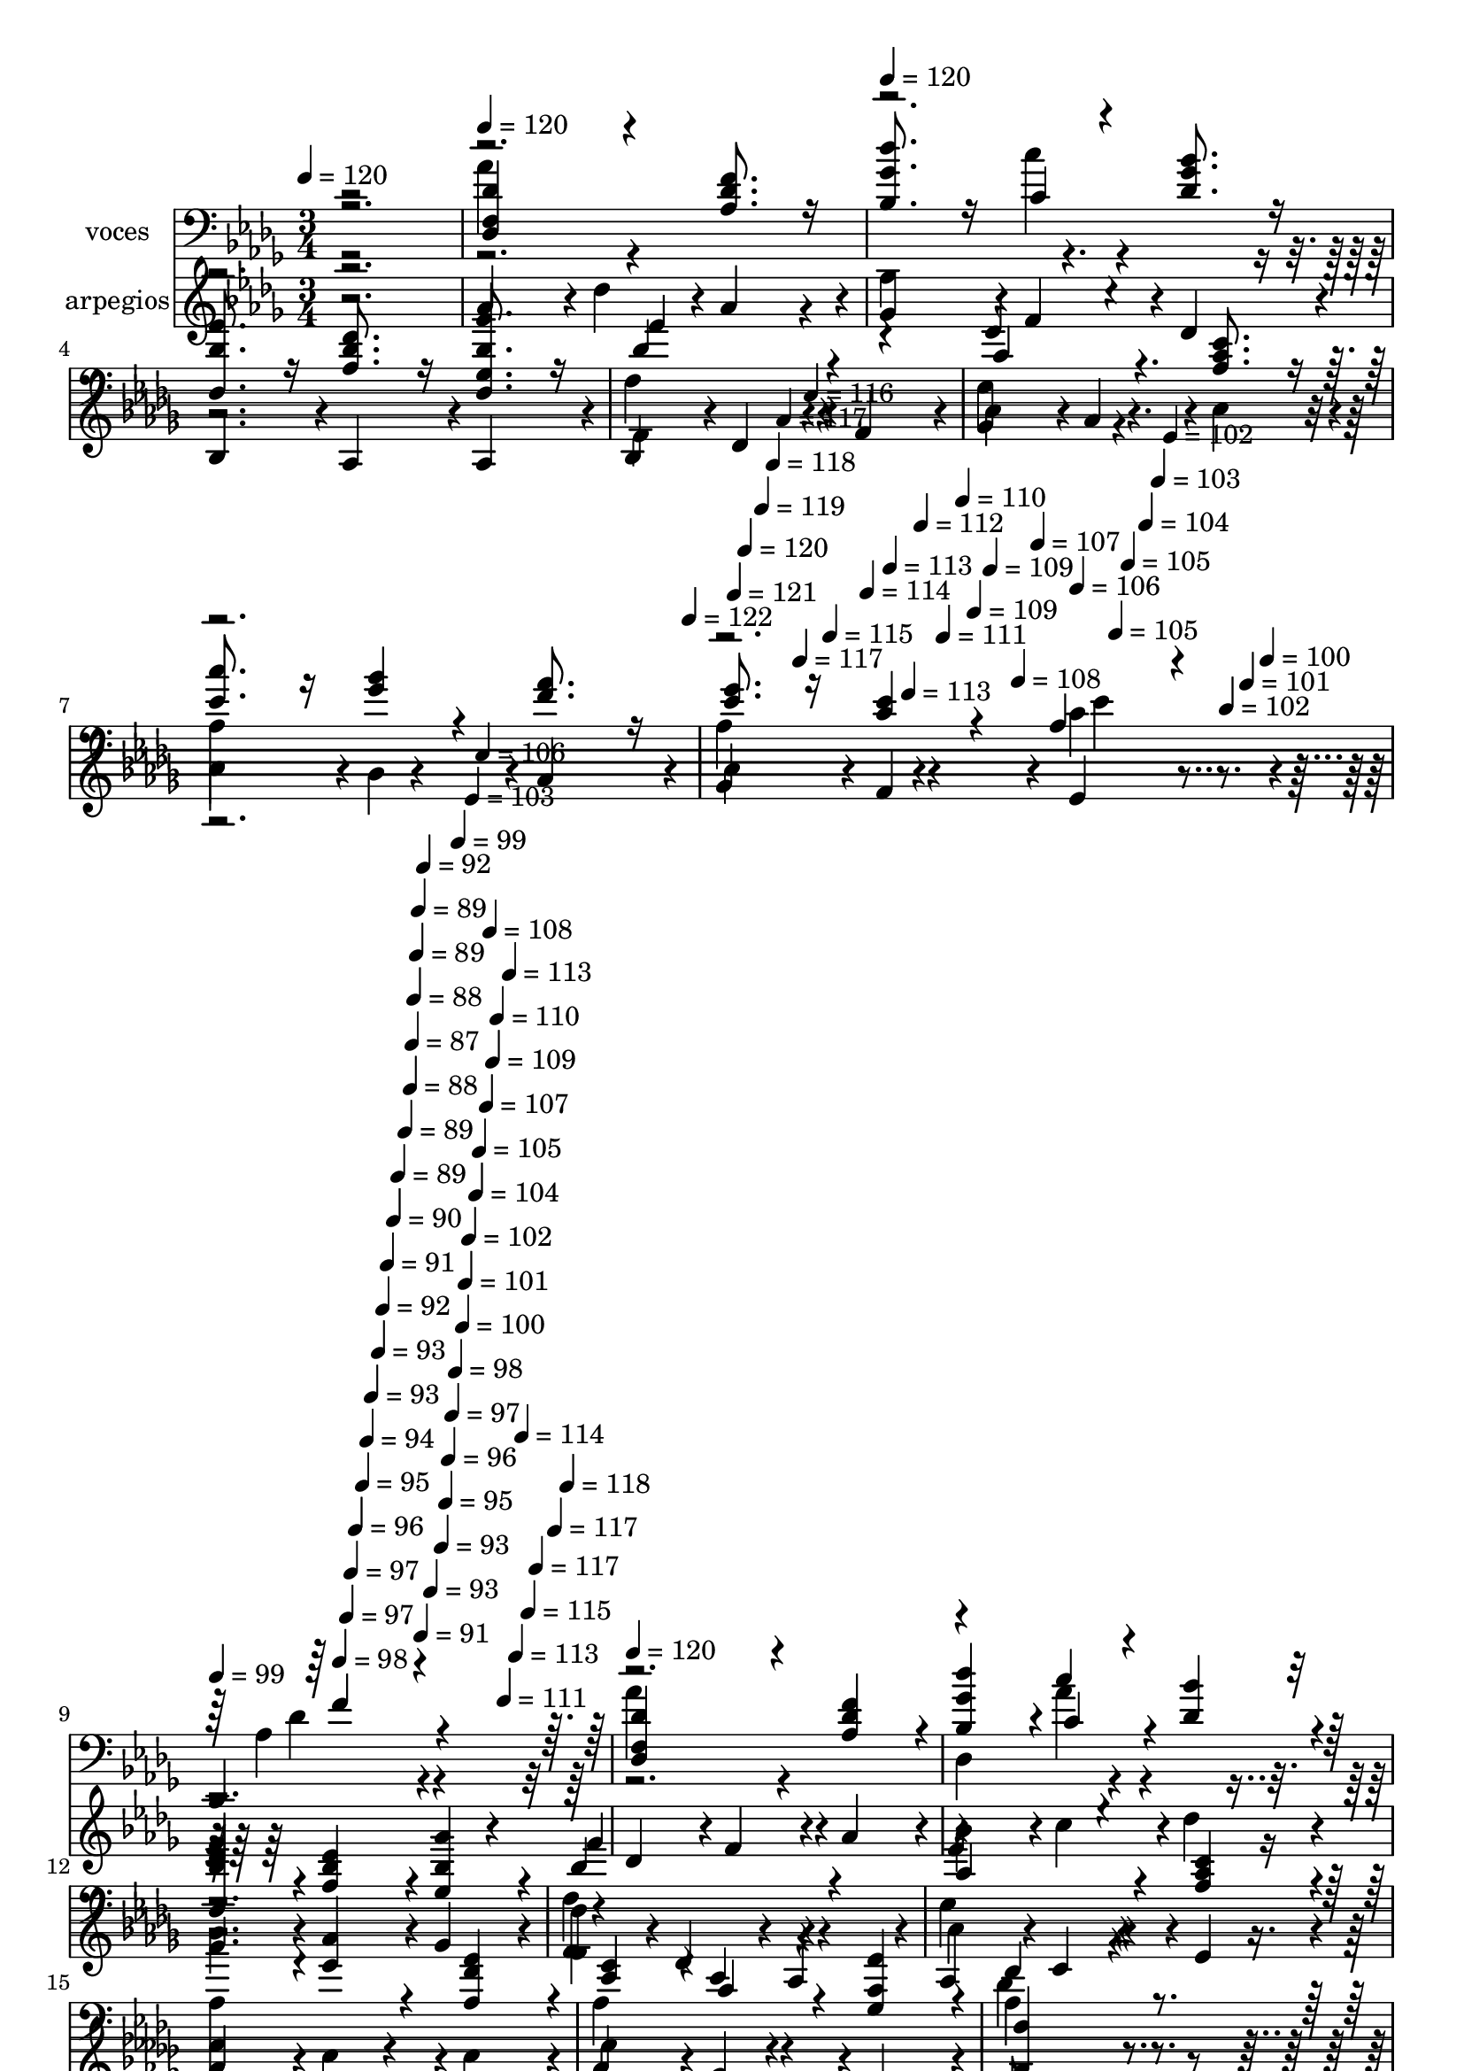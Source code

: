% Lily was here -- automatically converted by c:/Program Files (x86)/LilyPond/usr/bin/midi2ly.py from mid/527.mid
\version "2.14.0"

\layout {
  \context {
    \Voice
    \remove "Note_heads_engraver"
    \consists "Completion_heads_engraver"
    \remove "Rest_engraver"
    \consists "Completion_rest_engraver"
  }
}

trackAchannelA = {


  \key des \major
    
  \set Staff.instrumentName = "untitled"
  
  \time 3/4 
  

  \key des \major
  
  \tempo 4 = 120 
  \skip 2. 
  | % 2
  
  \tempo 4 = 120 
  \skip 2. 
  | % 3
  
  \tempo 4 = 120 
  \skip 4*1794/120 
  \tempo 4 = 122 
  \skip 4*16/120 
  \tempo 4 = 121 
  \skip 4*11/120 
  \tempo 4 = 120 
  \skip 4*17/120 
  \tempo 4 = 119 
  \skip 4*11/120 
  \tempo 4 = 118 
  \skip 4*11/120 
  \tempo 4 = 117 
  \skip 4*16/120 
  \tempo 4 = 117 
  \skip 4*11/120 
  \tempo 4 = 116 
  \skip 4*11/120 
  \tempo 4 = 115 
  \skip 4*16/120 
  \tempo 4 = 114 
  \skip 4*11/120 
  \tempo 4 = 113 
  \skip 4*16/120 
  \tempo 4 = 113 
  \skip 4*11/120 
  \tempo 4 = 112 
  \skip 4*11/120 
  \tempo 4 = 111 
  \skip 4*17/120 
  \tempo 4 = 110 
  \skip 4*10/120 
  \tempo 4 = 109 
  \skip 4*11/120 
  \tempo 4 = 109 
  \skip 4*17/120 
  \tempo 4 = 108 
  \skip 4*11/120 
  \tempo 4 = 107 
  \skip 4*11/120 
  \tempo 4 = 106 
  \skip 4*16/120 
  \tempo 4 = 105 
  \skip 4*11/120 
  \tempo 4 = 105 
  \skip 4*16/120 
  \tempo 4 = 104 
  \skip 4*11/120 
  \tempo 4 = 103 
  \skip 4*11/120 
  \tempo 4 = 102 
  \skip 4*16/120 
  \tempo 4 = 102 
  \skip 4*11/120 
  \tempo 4 = 101 
  \skip 4*11/120 
  \tempo 4 = 100 
  \skip 4*17/120 
  | % 9
  
  \tempo 4 = 99 
  \skip 4*10/120 
  \tempo 4 = 98 
  \skip 4*17/120 
  \tempo 4 = 97 
  \skip 4*11/120 
  \tempo 4 = 97 
  \skip 4*11/120 
  \tempo 4 = 96 
  \skip 4*16/120 
  \tempo 4 = 95 
  \skip 4*11/120 
  \tempo 4 = 94 
  \skip 4*11/120 
  \tempo 4 = 93 
  \skip 4*16/120 
  \tempo 4 = 93 
  \skip 4*11/120 
  \tempo 4 = 92 
  \skip 4*11/120 
  \tempo 4 = 91 
  \skip 4*16/120 
  \tempo 4 = 90 
  \skip 4*11/120 
  \tempo 4 = 89 
  \skip 4*17/120 
  \tempo 4 = 89 
  \skip 4*11/120 
  \tempo 4 = 88 
  \skip 4*5/120 
  \tempo 4 = 87 
  \skip 4*5/120 
  \tempo 4 = 88 
  \skip 4*6/120 
  \tempo 4 = 89 
  \skip 4*5/120 
  \tempo 4 = 89 
  \skip 4*6/120 
  \tempo 4 = 91 
  \skip 4*5/120 
  \tempo 4 = 92 
  \skip 4*6/120 
  \tempo 4 = 93 
  \skip 4*5/120 
  \tempo 4 = 93 
  \skip 4*6/120 
  \tempo 4 = 95 
  \skip 4*5/120 
  \tempo 4 = 96 
  \skip 4*6/120 
  \tempo 4 = 97 
  \skip 4*5/120 
  \tempo 4 = 98 
  \skip 4*5/120 
  \tempo 4 = 99 
  \skip 4*6/120 
  \tempo 4 = 100 
  \skip 4*5/120 
  \tempo 4 = 101 
  \skip 4*6/120 
  \tempo 4 = 102 
  \skip 4*5/120 
  \tempo 4 = 103 
  \skip 4*6/120 
  \tempo 4 = 104 
  \skip 4*5/120 
  \tempo 4 = 105 
  \skip 4*6/120 
  \tempo 4 = 106 
  \skip 4*5/120 
  \tempo 4 = 107 
  \skip 4*6/120 
  \tempo 4 = 108 
  \skip 4*5/120 
  \tempo 4 = 109 
  \skip 4*5/120 
  \tempo 4 = 110 
  \skip 4*6/120 
  \tempo 4 = 111 
  \skip 4*5/120 
  \tempo 4 = 113 
  \skip 4*6/120 
  \tempo 4 = 113 
  \skip 4*5/120 
  \tempo 4 = 114 
  \skip 4*6/120 
  \tempo 4 = 115 
  \skip 4*5/120 
  \tempo 4 = 117 
  \skip 4*6/120 
  \tempo 4 = 117 
  \skip 4*5/120 
  \tempo 4 = 118 
  \skip 4*6/120 
  | % 10
  
  \tempo 4 = 120 
  
  % [MARKER] estrofa
  \skip 4*27 
  \tempo 4 = 120 
  \skip 4*17/120 
  \tempo 4 = 120 
  \skip 4*1772/120 
  \tempo 4 = 119 
  \skip 4*21/120 
  \tempo 4 = 118 
  \skip 4*22/120 
  \tempo 4 = 117 
  \skip 4*17/120 
  \tempo 4 = 117 
  \skip 4*21/120 
  \tempo 4 = 116 
  \skip 4*17/120 
  \tempo 4 = 115 
  \skip 4*22/120 
  \tempo 4 = 114 
  \skip 4*21/120 
  \tempo 4 = 113 
  \skip 4*17/120 
  \tempo 4 = 113 
  \skip 4*22/120 
  \tempo 4 = 112 
  \skip 4*16/120 
  \tempo 4 = 111 
  \skip 4*22/120 
  \tempo 4 = 110 
  \skip 4*16/120 
  \tempo 4 = 109 
  \skip 4*22/120 
  \tempo 4 = 109 
  \skip 4*22/120 
  \tempo 4 = 108 
  \skip 4*16/120 
  \tempo 4 = 107 
  \skip 4*22/120 
  \tempo 4 = 106 
  \skip 4*16/120 
  \tempo 4 = 105 
  \skip 4*22/120 
  \tempo 4 = 105 
  \skip 4*22/120 
  \tempo 4 = 104 
  \skip 4*16/120 
  \tempo 4 = 103 
  \skip 4*22/120 
  \tempo 4 = 102 
  \skip 4*17/120 
  \tempo 4 = 102 
  \skip 4*21/120 
  \tempo 4 = 101 
  \skip 4*17/120 
  \tempo 4 = 100 
  \skip 4*22/120 
  \tempo 4 = 99 
  \skip 4*21/120 
  \tempo 4 = 98 
  \skip 4*17/120 
  \tempo 4 = 97 
  \skip 4*22/120 
  \tempo 4 = 97 
  \skip 4*16/120 
  \tempo 4 = 96 
  \skip 4*22/120 
  \tempo 4 = 95 
  \skip 4*11/120 
  \tempo 4 = 94 
  \skip 4*5/120 
  \tempo 4 = 95 
  \skip 4*6/120 
  \tempo 4 = 96 
  \skip 4*5/120 
  \tempo 4 = 97 
  \skip 4*5/120 
  \tempo 4 = 98 
  \skip 4*6/120 
  \tempo 4 = 99 
  \skip 4*5/120 
  \tempo 4 = 101 
  \skip 4*6/120 
  \tempo 4 = 102 
  \skip 4*5/120 
  \tempo 4 = 102 
  \skip 4*6/120 
  \tempo 4 = 104 
  \skip 4*5/120 
  \tempo 4 = 105 
  \skip 4*6/120 
  \tempo 4 = 105 
  \skip 4*5/120 
  \tempo 4 = 107 
  \skip 4*6/120 
  \tempo 4 = 108 
  \skip 4*5/120 
  \tempo 4 = 109 
  \skip 4*5/120 
  \tempo 4 = 110 
  \skip 4*6/120 
  \tempo 4 = 111 
  \skip 4*5/120 
  \tempo 4 = 112 
  \skip 4*6/120 
  \tempo 4 = 113 
  \skip 4*5/120 
  \tempo 4 = 114 
  \skip 4*6/120 
  \tempo 4 = 115 
  \skip 4*5/120 
  \tempo 4 = 117 
  \skip 4*6/120 
  \tempo 4 = 117 
  \skip 4*5/120 
  \tempo 4 = 118 
  \skip 4*6/120 
  | % 26
  
  \tempo 4 = 120 
  \skip 4*5034/120 
  \tempo 4 = 119 
  \skip 4*22/120 
  \tempo 4 = 118 
  \skip 4*22/120 
  \tempo 4 = 117 
  \skip 4*22/120 
  \tempo 4 = 117 
  \skip 4*16/120 
  \tempo 4 = 116 
  \skip 4*22/120 
  \tempo 4 = 115 
  \skip 4*22/120 
  \tempo 4 = 114 
  \skip 4*16/120 
  \tempo 4 = 113 
  \skip 4*22/120 
  \tempo 4 = 113 
  \skip 4*22/120 
  \tempo 4 = 112 
  \skip 4*16/120 
  \tempo 4 = 111 
  \skip 4*22/120 
  \tempo 4 = 110 
  \skip 4*22/120 
  \tempo 4 = 109 
  \skip 4*21/120 
  \tempo 4 = 109 
  \skip 4*17/120 
  \tempo 4 = 108 
  \skip 4*22/120 
  \tempo 4 = 107 
  \skip 4*21/120 
  \tempo 4 = 106 
  \skip 4*17/120 
  \tempo 4 = 105 
  \skip 4*22/120 
  | % 41
  
  \tempo 4 = 105 
  \skip 4*21/120 
  \tempo 4 = 104 
  \skip 4*17/120 
  \tempo 4 = 103 
  \skip 4*22/120 
  \tempo 4 = 102 
  \skip 4*21/120 
  \tempo 4 = 102 
  \skip 4*22/120 
  \tempo 4 = 101 
  \skip 4*17/120 
  \tempo 4 = 100 
  \skip 4*21/120 
  \tempo 4 = 99 
  \skip 4*22/120 
  \tempo 4 = 98 
  \skip 4*17/120 
  \tempo 4 = 97 
  \skip 4*21/120 
  \tempo 4 = 97 
  \skip 4*22/120 
  \tempo 4 = 96 
  \skip 4*17/120 
  \tempo 4 = 95 
  \skip 4*5/120 
  \tempo 4 = 96 
  \skip 4*5/120 
  \tempo 4 = 97 
  \skip 4*6/120 
  \tempo 4 = 97 
  \skip 4*5/120 
  \tempo 4 = 99 
  \skip 4*6/120 
  \tempo 4 = 100 
  \skip 4*5/120 
  \tempo 4 = 101 
  \skip 4*6/120 
  \tempo 4 = 102 
  \skip 4*5/120 
  \tempo 4 = 103 
  \skip 4*6/120 
  \tempo 4 = 104 
  \skip 4*5/120 
  \tempo 4 = 105 
  \skip 4*6/120 
  \tempo 4 = 106 
  \skip 4*5/120 
  \tempo 4 = 107 
  \skip 4*5/120 
  \tempo 4 = 108 
  \skip 4*6/120 
  \tempo 4 = 109 
  \skip 4*5/120 
  \tempo 4 = 110 
  \skip 4*6/120 
  \tempo 4 = 111 
  \skip 4*5/120 
  \tempo 4 = 112 
  \skip 4*6/120 
  \tempo 4 = 113 
  \skip 4*5/120 
  \tempo 4 = 114 
  \skip 4*6/120 
  \tempo 4 = 115 
  \skip 4*5/120 
  \tempo 4 = 117 
  \skip 4*6/120 
  | % 42
  
  \tempo 4 = 120 
  
  % [MARKER] estrofa
  
  % [MARKER] estrofa
  \skip 4*27 
  \tempo 4 = 120 
  \skip 4*17/120 
  \tempo 4 = 120 
  \skip 4*1772/120 
  \tempo 4 = 119 
  \skip 4*21/120 
  \tempo 4 = 118 
  \skip 4*22/120 
  \tempo 4 = 117 
  \skip 4*17/120 
  \tempo 4 = 117 
  \skip 4*21/120 
  \tempo 4 = 116 
  \skip 4*17/120 
  \tempo 4 = 115 
  \skip 4*22/120 
  \tempo 4 = 114 
  \skip 4*21/120 
  \tempo 4 = 113 
  \skip 4*17/120 
  \tempo 4 = 113 
  \skip 4*22/120 
  \tempo 4 = 112 
  \skip 4*16/120 
  \tempo 4 = 111 
  \skip 4*22/120 
  \tempo 4 = 110 
  \skip 4*16/120 
  \tempo 4 = 109 
  \skip 4*22/120 
  \tempo 4 = 109 
  \skip 4*22/120 
  \tempo 4 = 108 
  \skip 4*16/120 
  \tempo 4 = 107 
  \skip 4*22/120 
  \tempo 4 = 106 
  \skip 4*16/120 
  \tempo 4 = 105 
  \skip 4*22/120 
  \tempo 4 = 105 
  \skip 4*22/120 
  \tempo 4 = 104 
  \skip 4*16/120 
  \tempo 4 = 103 
  \skip 4*22/120 
  \tempo 4 = 102 
  \skip 4*17/120 
  \tempo 4 = 102 
  \skip 4*21/120 
  \tempo 4 = 101 
  \skip 4*17/120 
  \tempo 4 = 100 
  \skip 4*22/120 
  \tempo 4 = 99 
  \skip 4*21/120 
  \tempo 4 = 98 
  \skip 4*17/120 
  \tempo 4 = 97 
  \skip 4*22/120 
  \tempo 4 = 97 
  \skip 4*16/120 
  \tempo 4 = 96 
  \skip 4*22/120 
  \tempo 4 = 95 
  \skip 4*11/120 
  \tempo 4 = 94 
  \skip 4*5/120 
  \tempo 4 = 95 
  \skip 4*6/120 
  \tempo 4 = 96 
  \skip 4*5/120 
  \tempo 4 = 97 
  \skip 4*5/120 
  \tempo 4 = 98 
  \skip 4*6/120 
  \tempo 4 = 99 
  \skip 4*5/120 
  \tempo 4 = 101 
  \skip 4*6/120 
  \tempo 4 = 102 
  \skip 4*5/120 
  \tempo 4 = 102 
  \skip 4*6/120 
  \tempo 4 = 104 
  \skip 4*5/120 
  \tempo 4 = 105 
  \skip 4*6/120 
  \tempo 4 = 105 
  \skip 4*5/120 
  \tempo 4 = 107 
  \skip 4*6/120 
  \tempo 4 = 108 
  \skip 4*5/120 
  \tempo 4 = 109 
  \skip 4*5/120 
  \tempo 4 = 110 
  \skip 4*6/120 
  \tempo 4 = 111 
  \skip 4*5/120 
  \tempo 4 = 112 
  \skip 4*6/120 
  \tempo 4 = 113 
  \skip 4*5/120 
  \tempo 4 = 114 
  \skip 4*28/120 
  | % 58
  
  \tempo 4 = 121 
  \skip 4*5034/120 
  \tempo 4 = 119 
  \skip 4*22/120 
  \tempo 4 = 118 
  \skip 4*22/120 
  \tempo 4 = 117 
  \skip 4*22/120 
  \tempo 4 = 117 
  \skip 4*16/120 
  \tempo 4 = 116 
  \skip 4*22/120 
  \tempo 4 = 115 
  \skip 4*22/120 
  \tempo 4 = 114 
  \skip 4*16/120 
  \tempo 4 = 113 
  \skip 4*22/120 
  \tempo 4 = 113 
  \skip 4*22/120 
  \tempo 4 = 112 
  \skip 4*16/120 
  \tempo 4 = 111 
  \skip 4*22/120 
  \tempo 4 = 110 
  \skip 4*22/120 
  \tempo 4 = 109 
  \skip 4*21/120 
  \tempo 4 = 109 
  \skip 4*17/120 
  \tempo 4 = 108 
  \skip 4*22/120 
  \tempo 4 = 107 
  \skip 4*21/120 
  \tempo 4 = 106 
  \skip 4*17/120 
  \tempo 4 = 105 
  \skip 4*22/120 
  | % 73
  
  \tempo 4 = 105 
  \skip 4*21/120 
  \tempo 4 = 104 
  \skip 4*17/120 
  \tempo 4 = 103 
  \skip 4*22/120 
  \tempo 4 = 102 
  \skip 4*21/120 
  \tempo 4 = 102 
  \skip 4*22/120 
  \tempo 4 = 101 
  \skip 4*17/120 
  \tempo 4 = 100 
  \skip 4*21/120 
  \tempo 4 = 99 
  \skip 4*22/120 
  \tempo 4 = 98 
  \skip 4*17/120 
  \tempo 4 = 97 
  \skip 4*21/120 
  \tempo 4 = 97 
  \skip 4*22/120 
  \tempo 4 = 96 
  \skip 4*17/120 
  \tempo 4 = 95 
  \skip 4*5/120 
  \tempo 4 = 96 
  \skip 4*5/120 
  \tempo 4 = 97 
  \skip 4*6/120 
  \tempo 4 = 97 
  \skip 4*5/120 
  \tempo 4 = 99 
  \skip 4*6/120 
  \tempo 4 = 100 
  \skip 4*5/120 
  \tempo 4 = 101 
  \skip 4*6/120 
  \tempo 4 = 102 
  \skip 4*5/120 
  \tempo 4 = 103 
  \skip 4*6/120 
  \tempo 4 = 104 
  \skip 4*5/120 
  \tempo 4 = 105 
  \skip 4*6/120 
  \tempo 4 = 106 
  \skip 4*5/120 
  \tempo 4 = 107 
  \skip 4*5/120 
  \tempo 4 = 108 
  \skip 4*6/120 
  \tempo 4 = 109 
  \skip 4*5/120 
  \tempo 4 = 110 
  \skip 4*6/120 
  \tempo 4 = 111 
  \skip 4*5/120 
  \tempo 4 = 112 
  \skip 4*6/120 
  \tempo 4 = 113 
  \skip 4*5/120 
  \tempo 4 = 114 
  \skip 4*6/120 
  \tempo 4 = 115 
  \skip 4*5/120 
  \tempo 4 = 117 
  \skip 4*6/120 
  | % 74
  
  \tempo 4 = 120 
  
  % [MARKER] estrofa
  \skip 4*27 
  \tempo 4 = 120 
  \skip 4*17/120 
  \tempo 4 = 120 
  \skip 4*1772/120 
  \tempo 4 = 119 
  \skip 4*21/120 
  \tempo 4 = 118 
  \skip 4*22/120 
  \tempo 4 = 117 
  \skip 4*17/120 
  \tempo 4 = 117 
  \skip 4*21/120 
  \tempo 4 = 116 
  \skip 4*17/120 
  \tempo 4 = 115 
  \skip 4*22/120 
  \tempo 4 = 114 
  \skip 4*21/120 
  \tempo 4 = 113 
  \skip 4*17/120 
  \tempo 4 = 113 
  \skip 4*22/120 
  \tempo 4 = 112 
  \skip 4*16/120 
  \tempo 4 = 111 
  \skip 4*22/120 
  \tempo 4 = 110 
  \skip 4*16/120 
  \tempo 4 = 109 
  \skip 4*22/120 
  \tempo 4 = 109 
  \skip 4*22/120 
  \tempo 4 = 108 
  \skip 4*16/120 
  \tempo 4 = 107 
  \skip 4*22/120 
  \tempo 4 = 106 
  \skip 4*16/120 
  \tempo 4 = 105 
  \skip 4*22/120 
  \tempo 4 = 105 
  \skip 4*22/120 
  \tempo 4 = 104 
  \skip 4*16/120 
  \tempo 4 = 103 
  \skip 4*22/120 
  \tempo 4 = 102 
  \skip 4*17/120 
  \tempo 4 = 102 
  \skip 4*21/120 
  \tempo 4 = 101 
  \skip 4*17/120 
  \tempo 4 = 100 
  \skip 4*22/120 
  \tempo 4 = 99 
  \skip 4*21/120 
  \tempo 4 = 98 
  \skip 4*17/120 
  \tempo 4 = 97 
  \skip 4*22/120 
  \tempo 4 = 97 
  \skip 4*16/120 
  \tempo 4 = 96 
  \skip 4*22/120 
  \tempo 4 = 95 
  \skip 4*11/120 
  \tempo 4 = 94 
  \skip 4*5/120 
  \tempo 4 = 95 
  \skip 4*6/120 
  \tempo 4 = 96 
  \skip 4*5/120 
  \tempo 4 = 97 
  \skip 4*5/120 
  \tempo 4 = 98 
  \skip 4*6/120 
  \tempo 4 = 99 
  \skip 4*5/120 
  \tempo 4 = 101 
  \skip 4*6/120 
  \tempo 4 = 102 
  \skip 4*5/120 
  \tempo 4 = 102 
  \skip 4*6/120 
  \tempo 4 = 104 
  \skip 4*5/120 
  \tempo 4 = 105 
  \skip 4*6/120 
  \tempo 4 = 105 
  \skip 4*5/120 
  \tempo 4 = 107 
  \skip 4*6/120 
  \tempo 4 = 108 
  \skip 4*5/120 
  \tempo 4 = 109 
  \skip 4*5/120 
  \tempo 4 = 110 
  \skip 4*6/120 
  \tempo 4 = 111 
  \skip 4*5/120 
  \tempo 4 = 112 
  \skip 4*6/120 
  \tempo 4 = 113 
  \skip 4*5/120 
  \tempo 4 = 114 
  \skip 4*6/120 
  \tempo 4 = 115 
  \skip 4*5/120 
  \tempo 4 = 117 
  \skip 4*6/120 
  \tempo 4 = 117 
  \skip 4*5/120 
  \tempo 4 = 118 
  \skip 4*6/120 
  | % 90
  
  \tempo 4 = 120 
  \skip 4*5034/120 
  \tempo 4 = 119 
  \skip 4*22/120 
  \tempo 4 = 118 
  \skip 4*22/120 
  \tempo 4 = 117 
  \skip 4*22/120 
  \tempo 4 = 117 
  \skip 4*16/120 
  \tempo 4 = 116 
  \skip 4*22/120 
  \tempo 4 = 115 
  \skip 4*22/120 
  \tempo 4 = 114 
  \skip 4*16/120 
  \tempo 4 = 113 
  \skip 4*22/120 
  \tempo 4 = 113 
  \skip 4*22/120 
  \tempo 4 = 112 
  \skip 4*16/120 
  \tempo 4 = 111 
  \skip 4*22/120 
  \tempo 4 = 110 
  \skip 4*22/120 
  \tempo 4 = 109 
  \skip 4*21/120 
  \tempo 4 = 109 
  \skip 4*17/120 
  \tempo 4 = 108 
  \skip 4*22/120 
  \tempo 4 = 107 
  \skip 4*21/120 
  \tempo 4 = 106 
  \skip 4*17/120 
  \tempo 4 = 105 
  \skip 4*22/120 
  | % 105
  
  \tempo 4 = 105 
  \skip 4*21/120 
  \tempo 4 = 104 
  \skip 4*17/120 
  \tempo 4 = 103 
  \skip 4*22/120 
  \tempo 4 = 102 
  \skip 4*21/120 
  \tempo 4 = 102 
  \skip 4*22/120 
  \tempo 4 = 101 
  \skip 4*17/120 
  \tempo 4 = 100 
  \skip 4*21/120 
  \tempo 4 = 99 
  \skip 4*22/120 
  \tempo 4 = 98 
  \skip 4*17/120 
  \tempo 4 = 97 
  \skip 4*21/120 
  \tempo 4 = 97 
  \skip 4*22/120 
  \tempo 4 = 96 
  \skip 4*17/120 
  \tempo 4 = 95 
  \skip 4*5/120 
  \tempo 4 = 96 
  \skip 4*5/120 
  \tempo 4 = 97 
  \skip 4*6/120 
  \tempo 4 = 97 
  \skip 4*5/120 
  \tempo 4 = 99 
  \skip 4*6/120 
  \tempo 4 = 100 
  \skip 4*5/120 
  \tempo 4 = 101 
  \skip 4*6/120 
  \tempo 4 = 102 
  \skip 4*5/120 
  \tempo 4 = 103 
  \skip 4*6/120 
  \tempo 4 = 104 
  \skip 4*5/120 
  \tempo 4 = 105 
  \skip 4*6/120 
  \tempo 4 = 106 
  \skip 4*5/120 
  \tempo 4 = 107 
  \skip 4*5/120 
  \tempo 4 = 108 
  \skip 4*6/120 
  \tempo 4 = 109 
  \skip 4*5/120 
  \tempo 4 = 110 
  \skip 4*6/120 
  \tempo 4 = 111 
  \skip 4*5/120 
  \tempo 4 = 112 
  \skip 4*6/120 
  \tempo 4 = 113 
  \skip 4*5/120 
  \tempo 4 = 114 
  \skip 4*6/120 
  \tempo 4 = 115 
  \skip 4*5/120 
  \tempo 4 = 117 
  \skip 4*6/120 
  | % 106
  
  \tempo 4 = 120 
  
  % [MARKER] estrofa
  \skip 4*27 
  \tempo 4 = 120 
  \skip 4*17/120 
  \tempo 4 = 120 
  \skip 4*1772/120 
  \tempo 4 = 119 
  \skip 4*21/120 
  \tempo 4 = 118 
  \skip 4*22/120 
  \tempo 4 = 117 
  \skip 4*17/120 
  \tempo 4 = 117 
  \skip 4*21/120 
  \tempo 4 = 116 
  \skip 4*17/120 
  \tempo 4 = 115 
  \skip 4*22/120 
  \tempo 4 = 114 
  \skip 4*21/120 
  \tempo 4 = 113 
  \skip 4*17/120 
  \tempo 4 = 113 
  \skip 4*22/120 
  \tempo 4 = 112 
  \skip 4*16/120 
  \tempo 4 = 111 
  \skip 4*22/120 
  \tempo 4 = 110 
  \skip 4*16/120 
  \tempo 4 = 109 
  \skip 4*22/120 
  \tempo 4 = 109 
  \skip 4*22/120 
  \tempo 4 = 108 
  \skip 4*16/120 
  \tempo 4 = 107 
  \skip 4*22/120 
  \tempo 4 = 106 
  \skip 4*16/120 
  \tempo 4 = 105 
  \skip 4*22/120 
  \tempo 4 = 105 
  \skip 4*22/120 
  \tempo 4 = 104 
  \skip 4*16/120 
  \tempo 4 = 103 
  \skip 4*22/120 
  \tempo 4 = 102 
  \skip 4*17/120 
  \tempo 4 = 102 
  \skip 4*21/120 
  \tempo 4 = 101 
  \skip 4*17/120 
  \tempo 4 = 100 
  \skip 4*22/120 
  \tempo 4 = 99 
  \skip 4*21/120 
  \tempo 4 = 98 
  \skip 4*17/120 
  \tempo 4 = 97 
  \skip 4*22/120 
  \tempo 4 = 97 
  \skip 4*16/120 
  \tempo 4 = 96 
  \skip 4*22/120 
  \tempo 4 = 95 
  \skip 4*11/120 
  \tempo 4 = 94 
  \skip 4*5/120 
  \tempo 4 = 95 
  \skip 4*6/120 
  \tempo 4 = 96 
  \skip 4*5/120 
  \tempo 4 = 97 
  \skip 4*5/120 
  \tempo 4 = 98 
  \skip 4*6/120 
  \tempo 4 = 99 
  \skip 4*5/120 
  \tempo 4 = 101 
  \skip 4*6/120 
  \tempo 4 = 102 
  \skip 4*5/120 
  \tempo 4 = 102 
  \skip 4*6/120 
  \tempo 4 = 104 
  \skip 4*5/120 
  \tempo 4 = 105 
  \skip 4*6/120 
  \tempo 4 = 105 
  \skip 4*5/120 
  \tempo 4 = 107 
  \skip 4*6/120 
  \tempo 4 = 108 
  \skip 4*5/120 
  \tempo 4 = 109 
  \skip 4*5/120 
  \tempo 4 = 110 
  \skip 4*6/120 
  \tempo 4 = 111 
  \skip 4*5/120 
  \tempo 4 = 112 
  \skip 4*6/120 
  \tempo 4 = 113 
  \skip 4*5/120 
  \tempo 4 = 114 
  \skip 4*6/120 
  \tempo 4 = 115 
  \skip 4*5/120 
  \tempo 4 = 117 
  \skip 4*6/120 
  \tempo 4 = 117 
  \skip 4*5/120 
  \tempo 4 = 118 
  \skip 4*6/120 
  | % 122
  
  \tempo 4 = 120 
  \skip 4*5034/120 
  \tempo 4 = 119 
  \skip 4*22/120 
  \tempo 4 = 118 
  \skip 4*22/120 
  \tempo 4 = 117 
  \skip 4*22/120 
  \tempo 4 = 117 
  \skip 4*16/120 
  \tempo 4 = 116 
  \skip 4*22/120 
  \tempo 4 = 115 
  \skip 4*22/120 
  \tempo 4 = 114 
  \skip 4*16/120 
  \tempo 4 = 113 
  \skip 4*22/120 
  \tempo 4 = 113 
  \skip 4*22/120 
  \tempo 4 = 112 
  \skip 4*16/120 
  \tempo 4 = 111 
  \skip 4*22/120 
  \tempo 4 = 110 
  \skip 4*22/120 
  \tempo 4 = 109 
  \skip 4*21/120 
  \tempo 4 = 109 
  \skip 4*17/120 
  \tempo 4 = 108 
  \skip 4*22/120 
  \tempo 4 = 107 
  \skip 4*21/120 
  \tempo 4 = 106 
  \skip 4*17/120 
  \tempo 4 = 105 
  \skip 4*22/120 
  | % 137
  
  \tempo 4 = 105 
  \skip 4*21/120 
  \tempo 4 = 104 
  \skip 4*17/120 
  \tempo 4 = 103 
  \skip 4*22/120 
  \tempo 4 = 102 
  \skip 4*21/120 
  \tempo 4 = 102 
  \skip 4*22/120 
  \tempo 4 = 101 
  \skip 4*17/120 
  \tempo 4 = 100 
  \skip 4*21/120 
  \tempo 4 = 99 
  \skip 4*22/120 
  \tempo 4 = 98 
  \skip 4*17/120 
  \tempo 4 = 97 
  \skip 4*21/120 
  \tempo 4 = 97 
  \skip 4*22/120 
  \tempo 4 = 96 
  \skip 4*17/120 
  \tempo 4 = 95 
  \skip 4*5/120 
  \tempo 4 = 96 
  \skip 4*5/120 
  \tempo 4 = 97 
  \skip 4*6/120 
  \tempo 4 = 97 
  \skip 4*5/120 
  \tempo 4 = 99 
  \skip 4*6/120 
  \tempo 4 = 100 
  \skip 4*5/120 
  \tempo 4 = 101 
  \skip 4*6/120 
  \tempo 4 = 102 
  \skip 4*5/120 
  \tempo 4 = 103 
  \skip 4*6/120 
  \tempo 4 = 104 
  \skip 4*5/120 
  \tempo 4 = 105 
  \skip 4*6/120 
  \tempo 4 = 106 
  \skip 4*5/120 
  \tempo 4 = 107 
  \skip 4*5/120 
  \tempo 4 = 108 
  \skip 4*6/120 
  \tempo 4 = 109 
  \skip 4*5/120 
  \tempo 4 = 110 
  \skip 4*6/120 
  \tempo 4 = 111 
  \skip 4*5/120 
  \tempo 4 = 112 
  \skip 4*6/120 
  \tempo 4 = 113 
  \skip 4*5/120 
  \tempo 4 = 114 
  \skip 4*6/120 
  \tempo 4 = 115 
  \skip 4*5/120 
  \tempo 4 = 117 
  \skip 4*6/120 
  | % 138
  
  \tempo 4 = 120 
  \skip 4*27 
  \tempo 4 = 120 
  \skip 4*17/120 
  \tempo 4 = 120 
  \skip 4*1772/120 
  \tempo 4 = 119 
  \skip 4*21/120 
  \tempo 4 = 118 
  \skip 4*22/120 
  \tempo 4 = 117 
  \skip 4*17/120 
  \tempo 4 = 117 
  \skip 4*21/120 
  \tempo 4 = 116 
  \skip 4*17/120 
  \tempo 4 = 115 
  \skip 4*22/120 
  \tempo 4 = 114 
  \skip 4*21/120 
  \tempo 4 = 113 
  \skip 4*17/120 
  \tempo 4 = 113 
  \skip 4*22/120 
  \tempo 4 = 112 
  \skip 4*16/120 
  \tempo 4 = 111 
  \skip 4*22/120 
  \tempo 4 = 110 
  \skip 4*16/120 
  \tempo 4 = 109 
  \skip 4*22/120 
  \tempo 4 = 109 
  \skip 4*22/120 
  \tempo 4 = 108 
  \skip 4*16/120 
  \tempo 4 = 107 
  \skip 4*22/120 
  \tempo 4 = 106 
  \skip 4*16/120 
  \tempo 4 = 105 
  \skip 4*22/120 
  \tempo 4 = 105 
  \skip 4*22/120 
  \tempo 4 = 104 
  \skip 4*16/120 
  \tempo 4 = 103 
  \skip 4*22/120 
  \tempo 4 = 102 
  \skip 4*17/120 
  \tempo 4 = 102 
  \skip 4*21/120 
  \tempo 4 = 101 
  \skip 4*17/120 
  \tempo 4 = 100 
  \skip 4*22/120 
  \tempo 4 = 99 
  \skip 4*21/120 
  \tempo 4 = 98 
  \skip 4*17/120 
  \tempo 4 = 97 
  \skip 4*22/120 
  \tempo 4 = 97 
  \skip 4*16/120 
  \tempo 4 = 96 
  \skip 4*22/120 
  \tempo 4 = 95 
  \skip 4*11/120 
  \tempo 4 = 94 
  \skip 4*5/120 
  \tempo 4 = 95 
  \skip 4*6/120 
  \tempo 4 = 96 
  \skip 4*5/120 
  \tempo 4 = 97 
  \skip 4*5/120 
  \tempo 4 = 98 
  \skip 4*6/120 
  \tempo 4 = 99 
  \skip 4*5/120 
  \tempo 4 = 101 
  \skip 4*6/120 
  \tempo 4 = 102 
  \skip 4*5/120 
  \tempo 4 = 102 
  \skip 4*6/120 
  \tempo 4 = 104 
  \skip 4*5/120 
  \tempo 4 = 105 
  \skip 4*6/120 
  \tempo 4 = 105 
  \skip 4*5/120 
  \tempo 4 = 107 
  \skip 4*6/120 
  \tempo 4 = 108 
  \skip 4*5/120 
  \tempo 4 = 109 
  \skip 4*5/120 
  \tempo 4 = 110 
  \skip 4*6/120 
  \tempo 4 = 111 
  \skip 4*5/120 
  \tempo 4 = 112 
  \skip 4*6/120 
  \tempo 4 = 113 
  \skip 4*5/120 
  \tempo 4 = 114 
  \skip 4*6/120 
  \tempo 4 = 115 
  \skip 4*5/120 
  \tempo 4 = 117 
  \skip 4*6/120 
  \tempo 4 = 117 
  \skip 4*5/120 
  \tempo 4 = 118 
  \skip 4*6/120 
  | % 154
  
  \tempo 4 = 120 
  \skip 4*5034/120 
  \tempo 4 = 119 
  \skip 4*22/120 
  \tempo 4 = 118 
  \skip 4*22/120 
  \tempo 4 = 117 
  \skip 4*22/120 
  \tempo 4 = 117 
  \skip 4*16/120 
  \tempo 4 = 116 
  \skip 4*22/120 
  \tempo 4 = 115 
  \skip 4*22/120 
  \tempo 4 = 114 
  \skip 4*16/120 
  \tempo 4 = 113 
  \skip 4*22/120 
  \tempo 4 = 113 
  \skip 4*22/120 
  \tempo 4 = 112 
  \skip 4*16/120 
  \tempo 4 = 111 
  \skip 4*22/120 
  \tempo 4 = 110 
  \skip 4*22/120 
  \tempo 4 = 109 
  \skip 4*21/120 
  \tempo 4 = 109 
  \skip 4*17/120 
  \tempo 4 = 108 
  \skip 4*22/120 
  \tempo 4 = 107 
  \skip 4*21/120 
  \tempo 4 = 106 
  \skip 4*17/120 
  \tempo 4 = 105 
  \skip 4*22/120 
  | % 169
  
  \tempo 4 = 105 
  \skip 4*21/120 
  \tempo 4 = 104 
  \skip 4*17/120 
  \tempo 4 = 103 
  \skip 4*22/120 
  \tempo 4 = 102 
  \skip 4*21/120 
  \tempo 4 = 102 
  \skip 4*22/120 
  \tempo 4 = 101 
  \skip 4*17/120 
  \tempo 4 = 100 
  \skip 4*21/120 
  \tempo 4 = 99 
  \skip 4*22/120 
  \tempo 4 = 98 
  \skip 4*17/120 
  \tempo 4 = 97 
  \skip 4*21/120 
  \tempo 4 = 97 
  \skip 4*22/120 
  \tempo 4 = 96 
  \skip 4*17/120 
  \tempo 4 = 95 
  \skip 4*5/120 
  \tempo 4 = 96 
  \skip 4*5/120 
  \tempo 4 = 97 
  \skip 4*6/120 
  \tempo 4 = 97 
  \skip 4*5/120 
  \tempo 4 = 99 
  \skip 4*6/120 
  \tempo 4 = 100 
  \skip 4*5/120 
  \tempo 4 = 101 
  \skip 4*6/120 
  \tempo 4 = 102 
  \skip 4*5/120 
  \tempo 4 = 103 
  \skip 4*6/120 
  \tempo 4 = 104 
  \skip 4*5/120 
  \tempo 4 = 105 
  \skip 4*6/120 
  \tempo 4 = 106 
  \skip 4*5/120 
  \tempo 4 = 107 
  \skip 4*5/120 
  \tempo 4 = 108 
  \skip 4*6/120 
  \tempo 4 = 109 
  \skip 4*5/120 
  \tempo 4 = 110 
  \skip 4*6/120 
  \tempo 4 = 111 
  \skip 4*5/120 
  \tempo 4 = 112 
  \skip 4*6/120 
  \tempo 4 = 113 
  \skip 4*5/120 
  \tempo 4 = 114 
  \skip 4*6/120 
  \tempo 4 = 115 
  \skip 4*5/120 
  \tempo 4 = 117 
  
}

trackA = <<
  \context Voice = voiceA \trackAchannelA
>>


trackBchannelA = {
  
  \set Staff.instrumentName = "voces"
  
}

trackBchannelB = \relative c {
  \voiceThree
  r2. 
  | % 2
  <des des' f, >4*158/120 r4*82/120 <des' aes f' >8. r16 
  | % 3
  <bes des' ges, >8. r16 c4*69/120 r4*51/120 <ges' bes des, >8. 
  r16 
  | % 4
  <des des, aes'' >8. r16 <des f aes, >8. r16 <ges, des bes'' des, >8. 
  r16 
  | % 5
  aes'4*214/120 r4*146/120 
  | % 6
  c,4*149/120 r4*91/120 <aes c ees >8. r16 
  | % 7
  <ees' c' >8. r16 <bes' ges >4*74/120 r4*46/120 <f aes >8. r16 
  | % 8
  <ees ges >8. r16 <ees c >4*74/120 r4*42/120 aes,4*77/120 r4*47/120 
  | % 9
  des,,4*208/120 r4*152/120 
  | % 10
  <des' f des' >4*189/120 r4*51/120 <aes' des f >4*108/120 r4*12/120 
  | % 11
  <bes des' ges, >4*108/120 r4*12/120 c4*83/120 r4*37/120 <des bes' >4*108/120 
  r4*12/120 
  | % 12
  <des, aes'' f des >4*108/120 r4*12/120 <aes' des f >4*108/120 
  r4*12/120 <ges des' bes' >4*108/120 r4*12/120 
  | % 13
  aes'4*257/120 r4*103/120 
  | % 14
  c,4*179/120 r4*61/120 <aes c ees >4*108/120 r4*12/120 
  | % 15
  c'4*108/120 r4*12/120 ges4*88/120 r4*32/120 <aes, f' aes >4*108/120 
  r4*12/120 
  | % 16
  <ees' ges >4*108/120 r4*12/120 c4*86/120 r4*34/120 <ges c aes' >4*108/120 
  r4*12/120 
  | % 17
  <des, des' >4*249/120 r4*111/120 
  | % 18
  <f' des aes'' des, >4*162/120 r4*78/120 <aes des f >4*108/120 
  r4*12/120 
  | % 19
  <des, des'' f, aes, >4*108/120 r4*12/120 <ees c'' ees, aes, >4*108/120 
  r4*12/120 <f des'' f, aes, >4*108/120 r4*12/120 
  | % 20
  <ges ees'' ges, bes, >4*108/120 r4*12/120 <bes ges' des' >4*108/120 
  r4*12/120 <des ges bes >4*108/120 r4*12/120 
  | % 21
  des,,2 r4 
  | % 22
  <des'' ges, bes' ges >4*108/120 r4*12/120 <bes ees ges >4*108/120 
  r4*12/120 <des ges bes >4*108/120 r4*12/120 
  | % 23
  <des aes' >4*108/120 r4*12/120 <des' aes, >4*81/120 r4*39/120 f,8. 
  r16 
  | % 24
  aes4*108/120 r4*12/120 ges4*81/120 r4*39/120 <ges, aes, >4*81/120 
  r4*39/120 
  | % 25
  des'4*273/120 r4*87/120 
  | % 26
  f4*188/120 r4*52/120 <des f des, aes' >4*108/120 r4*12/120 
  | % 27
  <aes des, des' >4*189/120 r4*51/120 <aes' f, aes des >4*108/120 
  r4*12/120 
  | % 28
  <c, aes ges' ees, >4*189/120 r4*51/120 <aes c ees, ges' >4*108/120 
  r4*12/120 
  | % 29
  ges'16*9 r8. 
  | % 30
  <aes, ees' aes,, >4*189/120 r4*51/120 <ees' c aes, aes' >4*108/120 
  r4*12/120 
  | % 31
  <c aes ees' aes,, >4*189/120 r4*51/120 <aes, ges'' aes, ees' >4*108/120 
  r4*12/120 
  | % 32
  <des aes' >4*108/120 r4*12/120 <bes' bes, >4*108/120 r4*12/120 <g' bes, ees, des' >4*108/120 
  r4*12/120 
  | % 33
  aes4*189/120 r4*171/120 
  | % 34
  <des, aes f' des, >4*189/120 r4*51/120 <des, f' aes, des >4*108/120 
  r4*12/120 
  | % 35
  <des' f aes, des, >4*189/120 r4*51/120 <f aes des, des, >4*108/120 
  r4*12/120 
  | % 36
  <b f des, des' >4*189/120 r4*51/120 <f des, b'' des, >4*108/120 
  r4*12/120 
  | % 37
  <ges ges, bes' des, >4*297/120 r4*63/120 
  | % 38
  <bes des >4*108/120 r4*12/120 <c aes >4*108/120 r4*12/120 <des, bes' ges, ges' >4*108/120 
  r4*12/120 
  | % 39
  <f aes >4*108/120 r4*12/120 <f des' >4*108/120 r4*12/120 <des f aes, >4*108/120 
  r4*12/120 
  | % 40
  <c aes' ees, aes, >4*108/120 r4*12/120 <aes, ges'' c, ees, >4*108/120 
  r4*12/120 <aes aes' ges c >4*108/120 r4*12/120 
  | % 41
  aes'4*160/120 r4*200/120 
  | % 42
  <des, f des' >4*189/120 r4*51/120 <aes' des f >4*108/120 r4*12/120 
  | % 43
  <bes des' ges, >4*108/120 r4*12/120 c4*83/120 r4*37/120 <des bes' >4*108/120 
  r4*12/120 
  | % 44
  <des, aes'' f des >4*108/120 r4*12/120 <aes' des f >4*108/120 
  r4*12/120 <ges des' bes' >4*108/120 r4*12/120 
  | % 45
  aes'4*257/120 r4*103/120 
  | % 46
  c,4*179/120 r4*61/120 <aes c ees >4*108/120 r4*12/120 
  | % 47
  c'4*108/120 r4*12/120 ges4*88/120 r4*32/120 <aes, f' aes >4*108/120 
  r4*12/120 
  | % 48
  <ees' ges >4*108/120 r4*12/120 c4*86/120 r4*34/120 <ges c aes' >4*108/120 
  r4*12/120 
  | % 49
  <des, des' >4*249/120 r4*111/120 
  | % 50
  <f' des aes'' des, >4*162/120 r4*78/120 <aes des f >4*108/120 
  r4*12/120 
  | % 51
  <des, des'' f, aes, >4*108/120 r4*12/120 <ees c'' ees, aes, >4*108/120 
  r4*12/120 <f des'' f, aes, >4*108/120 r4*12/120 
  | % 52
  <ges ees'' ges, bes, >4*108/120 r4*12/120 <bes ges' des' >4*108/120 
  r4*12/120 <des ges bes >4*108/120 r4*12/120 
  | % 53
  des,4*262/120 r4*98/120 
  | % 54
  <des' ges, bes' ges >4*108/120 r4*12/120 <bes ees ges >4*108/120 
  r4*12/120 <des ges bes >4*108/120 r4*12/120 
  | % 55
  <des aes' >4*108/120 r4*12/120 <des' aes, >4*81/120 r4*39/120 f,8. 
  r16 
  | % 56
  aes4*108/120 r4*12/120 ges4*81/120 r4*39/120 <ges, aes, >4*81/120 
  r4*39/120 
  | % 57
  des'4*273/120 r4*87/120 
  | % 58
  f4*188/120 r4*52/120 <des f des, aes' >4*108/120 r4*12/120 
  | % 59
  <aes des, des' >4*189/120 r4*51/120 <aes' f, aes des >4*108/120 
  r4*12/120 
  | % 60
  <c, aes ges' ees, >4*189/120 r4*51/120 <aes c ees, ges' >4*108/120 
  r4*12/120 
  | % 61
  ges'16*9 r8. 
  | % 62
  <aes, ees' aes,, >4*189/120 r4*51/120 <ees' c aes, aes' >4*108/120 
  r4*12/120 
  | % 63
  <c aes ees' aes,, >4*189/120 r4*51/120 <aes, ges'' aes, ees' >4*108/120 
  r4*12/120 
  | % 64
  <des aes' >4*108/120 r4*12/120 <bes' bes, >4*108/120 r4*12/120 <g' bes, ees, des' >4*108/120 
  r4*12/120 
  | % 65
  aes4*189/120 r4*171/120 
  | % 66
  <des, aes f' des, >4*189/120 r4*51/120 <des, f' aes, des >4*108/120 
  r4*12/120 
  | % 67
  <des' f aes, des, >4*189/120 r4*51/120 <f aes des, des, >4*108/120 
  r4*12/120 
  | % 68
  <b f des, des' >4*189/120 r4*51/120 <f des, b'' des, >4*108/120 
  r4*12/120 
  | % 69
  <ges ges, bes' des, >4*297/120 r4*63/120 
  | % 70
  <bes des >4*108/120 r4*12/120 <c aes >4*108/120 r4*12/120 <des, bes' ges, ges' >4*108/120 
  r4*12/120 
  | % 71
  <f aes >4*108/120 r4*12/120 <f des' >4*108/120 r4*12/120 <des f aes, >4*108/120 
  r4*12/120 
  | % 72
  <c aes' ees, aes, >4*108/120 r4*12/120 <aes, ges'' c, ees, >4*108/120 
  r4*12/120 <aes aes' ges c >4*108/120 r4*12/120 
  | % 73
  aes'4*160/120 r4*200/120 
  | % 74
  <des, f des' >4*189/120 r4*51/120 <aes' des f >4*108/120 r4*12/120 
  | % 75
  <bes des' ges, >4*108/120 r4*12/120 c4*83/120 r4*37/120 <des bes' >4*108/120 
  r4*12/120 
  | % 76
  <des, aes'' f des >4*108/120 r4*12/120 <aes' des f >4*108/120 
  r4*12/120 <ges des' bes' >4*108/120 r4*12/120 
  | % 77
  aes'4*257/120 r4*103/120 
  | % 78
  c,4*179/120 r4*61/120 <aes c ees >4*108/120 r4*12/120 
  | % 79
  c'4*108/120 r4*12/120 ges4*88/120 r4*32/120 <aes, f' aes >4*108/120 
  r4*12/120 
  | % 80
  <ees' ges >4*108/120 r4*12/120 c4*86/120 r4*34/120 <ges c aes' >4*108/120 
  r4*12/120 
  | % 81
  <des, des' >4*249/120 r4*111/120 
  | % 82
  <f' des aes'' des, >4*162/120 r4*78/120 <aes des f >4*108/120 
  r4*12/120 
  | % 83
  <des, des'' f, aes, >4*108/120 r4*12/120 <ees c'' ees, aes, >4*108/120 
  r4*12/120 <f des'' f, aes, >4*108/120 r4*12/120 
  | % 84
  <ges ees'' ges, bes, >4*108/120 r4*12/120 <bes ges' des' >4*108/120 
  r4*12/120 <des ges bes >4*108/120 r4*12/120 
  | % 85
  des,4*262/120 r4*98/120 
  | % 86
  <des' ges, bes' ges >4*108/120 r4*12/120 <bes ees ges >4*108/120 
  r4*12/120 <des ges bes >4*108/120 r4*12/120 
  | % 87
  <des aes' >4*108/120 r4*12/120 <des' aes, >4*81/120 r4*39/120 f,8. 
  r16 
  | % 88
  aes4*108/120 r4*12/120 ges4*81/120 r4*39/120 <ges, aes, >4*81/120 
  r4*39/120 
  | % 89
  des'4*273/120 r4*87/120 
  | % 90
  f4*188/120 r4*52/120 <des f des, aes' >4*108/120 r4*12/120 
  | % 91
  <aes des, des' >4*189/120 r4*51/120 <aes' f, aes des >4*108/120 
  r4*12/120 
  | % 92
  <c, aes ges' ees, >4*189/120 r4*51/120 <aes c ees, ges' >4*108/120 
  r4*12/120 
  | % 93
  ges'16*9 r8. 
  | % 94
  <aes, ees' aes,, >4*189/120 r4*51/120 <ees' c aes, aes' >4*108/120 
  r4*12/120 
  | % 95
  <c aes ees' aes,, >4*189/120 r4*51/120 <aes, ges'' aes, ees' >4*108/120 
  r4*12/120 
  | % 96
  <des aes' >4*108/120 r4*12/120 <bes' bes, >4*108/120 r4*12/120 <g' bes, ees, des' >4*108/120 
  r4*12/120 
  | % 97
  aes4*189/120 r4*171/120 
  | % 98
  <des, aes f' des, >4*189/120 r4*51/120 <des, f' aes, des >4*108/120 
  r4*12/120 
  | % 99
  <des' f aes, des, >4*189/120 r4*51/120 <f aes des, des, >4*108/120 
  r4*12/120 
  | % 100
  <b f des, des' >4*189/120 r4*51/120 <f des, b'' des, >4*108/120 
  r4*12/120 
  | % 101
  <ges ges, bes' des, >4*297/120 r4*63/120 
  | % 102
  <bes des >4*108/120 r4*12/120 <c aes >4*108/120 r4*12/120 <des, bes' ges, ges' >4*108/120 
  r4*12/120 
  | % 103
  <f aes >4*108/120 r4*12/120 <f des' >4*108/120 r4*12/120 <des f aes, >4*108/120 
  r4*12/120 
  | % 104
  <c aes' ees, aes, >4*108/120 r4*12/120 <aes, ges'' c, ees, >4*108/120 
  r4*12/120 <aes aes' ges c >4*108/120 r4*12/120 
  | % 105
  aes'4*160/120 r4*200/120 
  | % 106
  <des, f des' >4*189/120 r4*51/120 <aes' des f >4*108/120 r4*12/120 
  | % 107
  <bes des' ges, >4*108/120 r4*12/120 c4*83/120 r4*37/120 <des bes' >4*108/120 
  r4*12/120 
  | % 108
  <des, aes'' f des >4*108/120 r4*12/120 <aes' des f >4*108/120 
  r4*12/120 <ges des' bes' >4*108/120 r4*12/120 
  | % 109
  aes'4*257/120 r4*103/120 
  | % 110
  c,4*179/120 r4*61/120 <aes c ees >4*108/120 r4*12/120 
  | % 111
  c'4*108/120 r4*12/120 ges4*88/120 r4*32/120 <aes, f' aes >4*108/120 
  r4*12/120 
  | % 112
  <ees' ges >4*108/120 r4*12/120 c4*86/120 r4*34/120 <ges c aes' >4*108/120 
  r4*12/120 
  | % 113
  <des, des' >4*249/120 r4*111/120 
  | % 114
  <f' des aes'' des, >4*162/120 r4*78/120 <aes des f >4*108/120 
  r4*12/120 
  | % 115
  <des, des'' f, aes, >4*108/120 r4*12/120 <ees c'' ees, aes, >4*108/120 
  r4*12/120 <f des'' f, aes, >4*108/120 r4*12/120 
  | % 116
  <ges ees'' ges, bes, >4*108/120 r4*12/120 <bes ges' des' >4*108/120 
  r4*12/120 <des ges bes >4*108/120 r4*12/120 
  | % 117
  des,4*262/120 r4*98/120 
  | % 118
  <des' ges, bes' ges >4*108/120 r4*12/120 <bes ees ges >4*108/120 
  r4*12/120 <des ges bes >4*108/120 r4*12/120 
  | % 119
  <des aes' >4*108/120 r4*12/120 <des' aes, >4*81/120 r4*39/120 f,8. 
  r16 
  | % 120
  aes4*108/120 r4*12/120 ges4*81/120 r4*39/120 <ges, aes, >4*81/120 
  r4*39/120 
  | % 121
  des'4*273/120 r4*87/120 
  | % 122
  f4*188/120 r4*52/120 <des f des, aes' >4*108/120 r4*12/120 
  | % 123
  <aes des, des' >4*189/120 r4*51/120 <aes' f, aes des >4*108/120 
  r4*12/120 
  | % 124
  <c, aes ges' ees, >4*189/120 r4*51/120 <aes c ees, ges' >4*108/120 
  r4*12/120 
  | % 125
  ges'16*9 r8. 
  | % 126
  <aes, ees' aes,, >4*189/120 r4*51/120 <ees' c aes, aes' >4*108/120 
  r4*12/120 
  | % 127
  <c aes ees' aes,, >4*189/120 r4*51/120 <aes, ges'' aes, ees' >4*108/120 
  r4*12/120 
  | % 128
  <des aes' >4*108/120 r4*12/120 <bes' bes, >4*108/120 r4*12/120 <g' bes, ees, des' >4*108/120 
  r4*12/120 
  | % 129
  aes4*189/120 r4*171/120 
  | % 130
  <des, aes f' des, >4*189/120 r4*51/120 <des, f' aes, des >4*108/120 
  r4*12/120 
  | % 131
  <des' f aes, des, >4*189/120 r4*51/120 <f aes des, des, >4*108/120 
  r4*12/120 
  | % 132
  <b f des, des' >4*189/120 r4*51/120 <f des, b'' des, >4*108/120 
  r4*12/120 
  | % 133
  <ges ges, bes' des, >4*297/120 r4*63/120 
  | % 134
  <bes des >4*108/120 r4*12/120 <c aes >4*108/120 r4*12/120 <des, bes' ges, ges' >4*108/120 
  r4*12/120 
  | % 135
  <f aes >4*108/120 r4*12/120 <f des' >4*108/120 r4*12/120 <des f aes, >4*108/120 
  r4*12/120 
  | % 136
  <c aes' ees, aes, >4*108/120 r4*12/120 <aes, ges'' c, ees, >4*108/120 
  r4*12/120 <aes aes' ges c >4*108/120 r4*12/120 
  | % 137
  aes'4*160/120 
}

trackBchannelBvoiceB = \relative c {
  \voiceTwo
  r2. 
  | % 2
  aes''4*162/120 r4*198/120 
  | % 3
  des,,,4*155/120 r4*565/120 des4*217/120 r4*143/120 
  | % 6
  aes'4*158/120 r4*202/120 
  | % 7
  <aes aes' >4*158/120 r4*202/120 
  | % 8
  aes4*152/120 r4*88/120 c'4*77/120 r4*46/120 aes4*213/120 r4*144/120 
  | % 10
  aes'4*194/120 r4*166/120 
  | % 11
  des,,4*186/120 r4*534/120 <des des, >4*260/120 r4*100/120 
  | % 14
  aes4*189/120 r4*171/120 
  | % 15
  <aes aes' >4*189/120 r4*171/120 
  | % 16
  aes4*182/120 r4*178/120 
  | % 17
  aes'4*256/120 r4*1184/120 des,4*262/120 r4*458/120 <f' des, >4*189/120 
  r4*51/120 <des aes >4*108/120 r4*12/120 
  | % 24
  <c aes, ees' >4*189/120 r4*51/120 c8. r16 
  | % 25
  <des,, f' >4*277/120 r4*83/120 
  | % 26
  <aes'' des des, >4*189/120 r4*171/120 
  | % 27
  f'4*196/120 r4*524/120 <aes, ees c' >4*297/120 r4*783/120 f'4*189/120 
  r4*171/120 
  | % 33
  <aes, c aes, >4*297/120 r4*1503/120 <ges des' >4*216/120 r4*144/120 
  | % 39
  <des' aes >4*216/120 r4*504/120 <des f, >4*176/120 r4*184/120 
  | % 42
  aes'4*194/120 r4*166/120 
  | % 43
  des,,4*186/120 r4*534/120 <des des, >4*260/120 r4*100/120 
  | % 46
  aes4*189/120 r4*171/120 
  | % 47
  <aes aes' >4*189/120 r4*171/120 
  | % 48
  aes4*182/120 r4*178/120 
  | % 49
  aes'4*256/120 r4*1184/120 <des aes' >4*267/120 r4*453/120 <f des, >4*189/120 
  r4*51/120 <des aes >4*108/120 r4*12/120 
  | % 56
  <c aes, ees' >4*189/120 r4*51/120 c8. r16 
  | % 57
  <des,, f' >4*277/120 r4*83/120 
  | % 58
  <aes'' des des, >4*189/120 r4*171/120 
  | % 59
  f'4*196/120 r4*524/120 <aes, ees c' >4*297/120 r4*783/120 f'4*189/120 
  r4*171/120 
  | % 65
  <aes, c aes, >4*297/120 r4*1503/120 <ges des' >4*216/120 r4*144/120 
  | % 71
  <des' aes >4*216/120 r4*504/120 <des f, >4*176/120 r4*184/120 
  | % 74
  aes'4*194/120 r4*166/120 
  | % 75
  des,,4*186/120 r4*534/120 <des des, >4*260/120 r4*100/120 
  | % 78
  aes4*189/120 r4*171/120 
  | % 79
  <aes aes' >4*189/120 r4*171/120 
  | % 80
  aes4*182/120 r4*178/120 
  | % 81
  aes'4*256/120 r4*1184/120 <des aes' >4*267/120 r4*453/120 <f des, >4*189/120 
  r4*51/120 <des aes >4*108/120 r4*12/120 
  | % 88
  <c aes, ees' >4*189/120 r4*51/120 c8. r16 
  | % 89
  <des,, f' >4*277/120 r4*83/120 
  | % 90
  <aes'' des des, >4*189/120 r4*171/120 
  | % 91
  f'4*196/120 r4*524/120 <aes, ees c' >4*297/120 r4*783/120 f'4*189/120 
  r4*171/120 
  | % 97
  <aes, c aes, >4*297/120 r4*1503/120 <ges des' >4*216/120 r4*144/120 
  | % 103
  <des' aes >4*216/120 r4*504/120 <des f, >4*176/120 r4*184/120 
  | % 106
  aes'4*194/120 r4*166/120 
  | % 107
  des,,4*186/120 r4*534/120 <des des, >4*260/120 r4*100/120 
  | % 110
  aes4*189/120 r4*171/120 
  | % 111
  <aes aes' >4*189/120 r4*171/120 
  | % 112
  aes4*182/120 r4*178/120 
  | % 113
  aes'4*256/120 r4*1184/120 <des aes' >4*267/120 r4*453/120 <f des, >4*189/120 
  r4*51/120 <des aes >4*108/120 r4*12/120 
  | % 120
  <c aes, ees' >4*189/120 r4*51/120 c8. r16 
  | % 121
  <des,, f' >4*277/120 r4*83/120 
  | % 122
  <aes'' des des, >4*189/120 r4*171/120 
  | % 123
  f'4*196/120 r4*524/120 <aes, ees c' >4*297/120 r4*783/120 f'4*189/120 
  r4*171/120 
  | % 129
  <aes, c aes, >4*297/120 r4*1503/120 <ges des' >4*216/120 r4*144/120 
  | % 135
  <des' aes >4*216/120 r4*504/120 <des f, >4*176/120 
}

trackBchannelBvoiceC = \relative c {
  \voiceFour
  r4*7 c''4*82/120 r4*518/120 f,,4*218/120 r4*142/120 
  | % 6
  ees4*159/120 r4*561/120 aes4*157/120 r4*86/120 ees'4*77/120 
  r4*46/120 des4*216/120 r4*618/120 aes'4*95/120 r4*505/120 f,4*262/120 
  r4*98/120 
  | % 14
  ees4*191/120 r4*529/120 aes4*188/120 r4*172/120 
  | % 17
  des4*259/120 r4*1181/120 <aes' des, >4*267/120 r4*1173/120 aes,4*279/120 
  r4*5481/120 des,4. r8*11 aes''4*95/120 r4*505/120 f,4*262/120 
  r4*98/120 
  | % 46
  ees4*191/120 r4*529/120 aes4*188/120 r4*172/120 
  | % 49
  des4*259/120 r4*1181/120 f16*9 r16*39 aes,4*279/120 r4*5481/120 des,4. 
  r8*11 aes''4*95/120 r4*505/120 f,4*262/120 r4*98/120 
  | % 78
  ees4*191/120 r4*529/120 aes4*188/120 r4*172/120 
  | % 81
  des4*259/120 r4*1181/120 f16*9 r16*39 aes,4*279/120 r4*5481/120 des,4. 
  r8*11 aes''4*95/120 r4*505/120 f,4*262/120 r4*98/120 
  | % 110
  ees4*191/120 r4*529/120 aes4*188/120 r4*172/120 
  | % 113
  des4*259/120 r4*1181/120 f16*9 r16*39 aes,4*279/120 r4*5481/120 des,4. 
}

trackBchannelBvoiceD = \relative c {
  \voiceOne
  r1*3 des'4*229/120 r4*131/120 
  | % 6
  ges4*167/120 r4*923/120 f4*218/120 r4*612/120 c'4*98/120 r4*502/120 des,4*275/120 
  r4*85/120 
  | % 14
  ges4*200/120 r4*640/120 ees4*92/120 r4*148/120 
  | % 17
  f4*261/120 r4*1179/120 f16*9 r16*259 c'4*98/120 r4*502/120 des,4*275/120 
  r4*85/120 
  | % 46
  ges4*200/120 r4*640/120 ees4*92/120 r4*148/120 
  | % 49
  f4*261/120 r4*9219/120 c'4*98/120 r4*502/120 des,4*275/120 
  r4*85/120 
  | % 78
  ges4*200/120 r4*640/120 ees4*92/120 r4*148/120 
  | % 81
  f4*261/120 r4*9219/120 c'4*98/120 r4*502/120 des,4*275/120 
  r4*85/120 
  | % 110
  ges4*200/120 r4*640/120 ees4*92/120 r4*148/120 
  | % 113
  f4*261/120 
}

trackB = <<

  \clef bass
  
  \context Voice = voiceA \trackBchannelA
  \context Voice = voiceB \trackBchannelB
  \context Voice = voiceC \trackBchannelBvoiceB
  \context Voice = voiceD \trackBchannelBvoiceC
  \context Voice = voiceE \trackBchannelBvoiceD
>>


trackCchannelA = {
  
  \set Staff.instrumentName = "arpegios"
  
}

trackCchannelB = \relative c {
  r2. 
  | % 2
  aes''4*108/120 r4*12/120 des4*108/120 r4*12/120 aes4*108/120 
  r4*12/120 
  | % 3
  ges4*108/120 r4*12/120 f4*108/120 r4*12/120 des4*108/120 r4*12/120 
  | % 4
  bes4*108/120 r4*12/120 aes4*108/120 r4*12/120 aes4*108/120 
  r4*12/120 
  | % 5
  bes4*108/120 r4*12/120 des4*108/120 r4*12/120 f4*108/120 r4*12/120 
  | % 6
  ges4*108/120 r4*12/120 aes4*108/120 r4*12/120 c4*108/120 r4*12/120 
  | % 7
  c4*108/120 r4*12/120 bes4*108/120 r4*12/120 aes4*108/120 r4*12/120 
  | % 8
  ges4*108/120 r4*12/120 f4*108/120 r4*12/120 ees4*108/120 r4*12/120 
  | % 9
  des4*308/120 r4*52/120 
  | % 10
  des4*108/120 r4*12/120 f4*108/120 r4*12/120 aes4*108/120 r4*12/120 
  | % 11
  bes4*108/120 r4*12/120 c4*108/120 r4*12/120 des4*108/120 r4*12/120 
  | % 12
  bes4*108/120 r4*12/120 aes4*108/120 r4*12/120 ges4*108/120 
  r4*12/120 
  | % 13
  f4*108/120 r4*12/120 des4*108/120 r4*12/120 aes4*108/120 r4*12/120 
  | % 14
  aes4*108/120 r4*12/120 c4*108/120 r4*12/120 ees4*108/120 r4*12/120 
  | % 15
  aes4*108/120 r4*12/120 c4*108/120 r4*12/120 c4*108/120 r4*12/120 
  | % 16
  aes4*108/120 r4*12/120 ges4*108/120 r4*12/120 ees4*108/120 
  r4*12/120 
  | % 17
  c8*5 r8 
  | % 18
  des4*108/120 r4*12/120 f4*108/120 r4*12/120 aes4*108/120 r4*12/120 
  | % 19
  des4*108/120 r4*12/120 c4*108/120 r4*12/120 aes4*108/120 r4*12/120 
  | % 20
  ges4*108/120 r4*12/120 f4*108/120 r4*12/120 ees4*108/120 r4*12/120 
  | % 21
  des4*108/120 r4*12/120 bes4*108/120 r4*12/120 aes4*108/120 
  r4*12/120 
  | % 22
  aes4*108/120 r4*12/120 bes4*108/120 r4*12/120 des4*108/120 
  r4*12/120 
  | % 23
  ees4*108/120 r4*12/120 f4*108/120 r4*12/120 aes4*108/120 r4*12/120 
  | % 24
  c4*108/120 r4*12/120 des4*108/120 r4*12/120 c4*108/120 r4*12/120 
  | % 25
  aes16*9 r8. 
  | % 26
  aes,4*108/120 r4*12/120 aes4*108/120 r4*12/120 des4*108/120 
  r4*12/120 
  | % 27
  f4*108/120 r4*12/120 aes4*108/120 r4*12/120 des4*108/120 r4*12/120 
  | % 28
  c4*108/120 r4*12/120 aes4*108/120 r4*12/120 ges4*108/120 r4*12/120 
  | % 29
  ees4*108/120 r4*12/120 c4*108/120 r4*12/120 aes4*108/120 r4*12/120 
  | % 30
  aes4*108/120 r4*12/120 c4*108/120 r4*12/120 ees4*108/120 r4*12/120 
  | % 31
  aes4*108/120 r4*12/120 c4*108/120 r4*12/120 c4*108/120 r4*12/120 
  | % 32
  aes4*108/120 r4*12/120 ges4*108/120 r4*12/120 f4*108/120 r4*12/120 
  | % 33
  ees2 r4 
  | % 34
  aes,4*108/120 r4*12/120 aes4*108/120 r4*12/120 des4*108/120 
  r4*12/120 
  | % 35
  f4*108/120 r4*12/120 aes4*108/120 r4*12/120 des4*108/120 r4*12/120 
  | % 36
  b4*108/120 r4*12/120 aes4*108/120 r4*12/120 f4*108/120 r4*12/120 
  | % 37
  des4*108/120 r4*12/120 b4*108/120 r4*12/120 bes4*108/120 r4*12/120 
  | % 38
  bes4*108/120 r4*12/120 des4*108/120 r4*12/120 ges4*108/120 
  r4*12/120 
  | % 39
  aes4*108/120 r4*12/120 bes4*108/120 r4*12/120 des4*108/120 
  r4*12/120 
  | % 40
  aes4*108/120 r4*12/120 ges4*108/120 r4*12/120 ees4*108/120 
  r4*12/120 
  | % 41
  des4*282/120 r4*78/120 
  | % 42
  aes4*108/120 r4*12/120 des4*108/120 r4*12/120 f4*108/120 r4*12/120 
  | % 43
  ges4*108/120 r4*12/120 aes4*108/120 r4*12/120 bes4*108/120 
  r4*12/120 
  | % 44
  des4*108/120 r4*12/120 bes4*108/120 r4*12/120 aes4*108/120 
  r4*12/120 
  | % 45
  ges4*108/120 r4*12/120 f4*108/120 r4*12/120 des4*108/120 r4*12/120 
  | % 46
  c4*108/120 r4*12/120 aes4*108/120 r4*12/120 aes4*108/120 r4*12/120 
  | % 47
  c4*108/120 r4*12/120 ees4*108/120 r4*12/120 f4*108/120 r4*12/120 
  | % 48
  ges4*108/120 r4*12/120 aes4*108/120 r4*12/120 c4*108/120 r4*12/120 
  | % 49
  c4*282/120 r4*78/120 
  | % 50
  des,4*108/120 r4*12/120 aes4*108/120 r4*12/120 aes4*108/120 
  r4*12/120 
  | % 51
  des4*108/120 r4*12/120 ees4*108/120 r4*12/120 f4*108/120 r4*12/120 
  | % 52
  ges4*108/120 r4*12/120 aes4*108/120 r4*12/120 bes4*108/120 
  r4*12/120 
  | % 53
  des16*9 r8. 
  | % 54
  ges,4*108/120 r4*12/120 des4*108/120 r4*12/120 bes4*108/120 
  r4*12/120 
  | % 55
  aes4*108/120 r4*12/120 aes4*108/120 r4*12/120 des4*108/120 
  r4*12/120 
  | % 56
  f4*108/120 r4*12/120 ges4*108/120 r4*12/120 aes4*108/120 r4*12/120 
  | % 57
  des,2 r4 
  | % 58
  f4*108/120 r4*12/120 des4*108/120 r4*12/120 aes4*108/120 r4*12/120 
  | % 59
  aes4*108/120 r4*12/120 des4*108/120 r4*12/120 f4*108/120 r4*12/120 
  | % 60
  ges4*108/120 r4*12/120 aes4*108/120 r4*12/120 c4*108/120 r4*12/120 
  | % 61
  c4*108/120 r4*12/120 aes4*108/120 r4*12/120 ges4*108/120 r4*12/120 
  | % 62
  ees4*108/120 r4*12/120 c4*108/120 r4*12/120 aes4*108/120 r4*12/120 
  | % 63
  aes4*108/120 r4*12/120 c4*108/120 r4*12/120 ees4*108/120 r4*12/120 
  | % 64
  f4*108/120 r4*12/120 ges4*108/120 r4*12/120 g4*108/120 r4*12/120 
  | % 65
  aes8*5 r8 
  | % 66
  des4*108/120 r4*12/120 aes4*108/120 r4*12/120 f4*108/120 r4*12/120 
  | % 67
  des4*108/120 r4*12/120 aes4*108/120 r4*12/120 aes4*108/120 
  r4*12/120 
  | % 68
  b4*108/120 r4*12/120 des4*108/120 r4*12/120 f4*108/120 r4*12/120 
  | % 69
  ges8*5 r8 
  | % 70
  bes4*108/120 r4*12/120 aes4*108/120 r4*12/120 ges4*108/120 
  r4*12/120 
  | % 71
  f4*108/120 r4*12/120 des4*108/120 r4*12/120 aes4*108/120 r4*12/120 
  | % 72
  aes4*108/120 r4*12/120 c4*108/120 r4*12/120 ees4*108/120 r4*12/120 
  | % 73
  f4*295/120 r4*65/120 
  | % 74
  des'4*108/120 r4*12/120 aes4*108/120 r4*12/120 f4*108/120 r4*12/120 
  | % 75
  des4*108/120 r4*12/120 c4*108/120 r4*12/120 bes4*108/120 r4*12/120 
  | % 76
  aes4*108/120 r4*12/120 aes4*108/120 r4*12/120 bes4*108/120 
  r4*12/120 
  | % 77
  des4*108/120 r4*12/120 f4*108/120 r4*12/120 aes4*108/120 r4*12/120 
  | % 78
  c4*108/120 r4*12/120 c4*108/120 r4*12/120 aes4*108/120 r4*12/120 
  | % 79
  ees4*108/120 r4*12/120 c4*108/120 r4*12/120 bes4*108/120 r4*12/120 
  | % 80
  aes4*108/120 r4*12/120 aes4*108/120 r4*12/120 c4*108/120 r4*12/120 
  | % 81
  des4*108/120 r4*12/120 f4*108/120 r4*12/120 aes4*108/120 r4*12/120 
  | % 82
  des4*108/120 r4*12/120 aes4*108/120 r4*12/120 f4*108/120 r4*12/120 
  | % 83
  des4*108/120 r4*12/120 c4*108/120 r4*12/120 aes4*108/120 r4*12/120 
  | % 84
  aes4*108/120 r4*12/120 bes4*108/120 r4*12/120 des4*108/120 
  r4*12/120 
  | % 85
  f4*108/120 r4*12/120 ges4*108/120 r4*12/120 aes4*108/120 r4*12/120 
  | % 86
  bes4*108/120 r4*12/120 des4*108/120 r4*12/120 bes4*108/120 
  r4*12/120 
  | % 87
  aes4*108/120 r4*12/120 ges4*108/120 r4*12/120 f4*108/120 r4*12/120 
  | % 88
  des4*108/120 r4*12/120 c4*108/120 r4*12/120 aes4*108/120 r4*12/120 
  | % 89
  aes8*5 r8 
  | % 90
  aes'4*108/120 r4*12/120 des4*108/120 r4*12/120 aes4*108/120 
  r4*12/120 
  | % 91
  f4*108/120 r4*12/120 des4*108/120 r4*12/120 aes4*108/120 r4*12/120 
  | % 92
  aes4*108/120 r4*12/120 c4*108/120 r4*12/120 ees4*108/120 r4*12/120 
  | % 93
  ges4*108/120 r4*12/120 aes4*108/120 r4*12/120 c4*108/120 r4*12/120 
  | % 94
  c4*108/120 r4*12/120 aes4*108/120 r4*12/120 ees4*108/120 r4*12/120 
  | % 95
  c4*108/120 r4*12/120 aes4*108/120 r4*12/120 aes4*108/120 r4*12/120 
  | % 96
  des4*108/120 r4*12/120 ees4*108/120 r4*12/120 f4*108/120 r4*12/120 
  | % 97
  g4*108/120 r4*12/120 aes4*108/120 r4*12/120 c4*108/120 r4*12/120 
  | % 98
  des4*108/120 r4*12/120 aes4*108/120 r4*12/120 f4*108/120 r4*12/120 
  | % 99
  des4*108/120 r4*12/120 aes4*108/120 r4*12/120 aes4*108/120 
  r4*12/120 
  | % 100
  b4*108/120 r4*12/120 des4*108/120 r4*12/120 f4*108/120 r4*12/120 
  | % 101
  ges4*108/120 r4*12/120 bes4*108/120 r4*12/120 des4*108/120 
  r4*12/120 
  | % 102
  bes4*108/120 r4*12/120 aes4*108/120 r4*12/120 ges4*108/120 
  r4*12/120 
  | % 103
  f4*108/120 r4*12/120 des4*108/120 r4*12/120 aes4*108/120 r4*12/120 
  | % 104
  aes4*108/120 r4*12/120 c4*108/120 r4*12/120 ees4*108/120 r4*12/120 
  | % 105
  f4*308/120 r4*52/120 
  | % 106
  des'4*108/120 r4*12/120 aes4*108/120 r4*12/120 f4*108/120 r4*12/120 
  | % 107
  des4*108/120 r4*12/120 bes4*108/120 r4*12/120 aes4*108/120 
  r4*12/120 
  | % 108
  aes4*108/120 r4*12/120 bes4*108/120 r4*12/120 des4*108/120 
  r4*12/120 
  | % 109
  f4*108/120 r4*12/120 ges4*108/120 r4*12/120 aes4*108/120 r4*12/120 
  | % 110
  c4*108/120 r4*12/120 c4*108/120 r4*12/120 aes4*108/120 r4*12/120 
  | % 111
  ees4*108/120 r4*12/120 c4*108/120 r4*12/120 bes4*108/120 r4*12/120 
  | % 112
  aes4*108/120 r4*12/120 aes4*108/120 r4*12/120 c4*108/120 r4*12/120 
  | % 113
  des8*5 r8 
  | % 114
  des'4*108/120 r4*12/120 aes4*108/120 r4*12/120 f4*108/120 r4*12/120 
  | % 115
  des4*108/120 r4*12/120 c4*108/120 r4*12/120 aes4*108/120 r4*12/120 
  | % 116
  aes4*108/120 r4*12/120 bes4*108/120 r4*12/120 des4*108/120 
  r4*12/120 
  | % 117
  f4*108/120 r4*12/120 ges4*108/120 r4*12/120 aes4*108/120 r4*12/120 
  | % 118
  bes4*108/120 r4*12/120 des4*108/120 r4*12/120 bes4*108/120 
  r4*12/120 
  | % 119
  aes4*108/120 r4*12/120 ges4*108/120 r4*12/120 f4*108/120 r4*12/120 
  | % 120
  ees4*108/120 r4*12/120 des4*108/120 r4*12/120 c4*108/120 r4*12/120 
  | % 121
  aes8*5 r8 
  | % 122
  f'4*108/120 r4*12/120 aes4*108/120 r4*12/120 des4*108/120 r4*12/120 
  | % 123
  aes4*108/120 r4*12/120 f4*108/120 r4*12/120 des4*108/120 r4*12/120 
  | % 124
  c4*108/120 r4*12/120 aes4*108/120 r4*12/120 aes4*108/120 r4*12/120 
  | % 125
  c4*108/120 r4*12/120 ees4*108/120 r4*12/120 ges4*108/120 r4*12/120 
  | % 126
  aes4*108/120 r4*12/120 c4*108/120 r4*12/120 c4*108/120 r4*12/120 
  | % 127
  aes4*108/120 r4*12/120 ees4*108/120 r4*12/120 c4*108/120 r4*12/120 
  | % 128
  aes4*108/120 r4*12/120 aes4*108/120 r4*12/120 bes4*108/120 
  r4*12/120 
  | % 129
  c8*5 r8 
  | % 130
  aes'4*108/120 r4*12/120 des4*108/120 r4*12/120 aes4*108/120 
  r4*12/120 
  | % 131
  f4*108/120 r4*12/120 des4*108/120 r4*12/120 aes4*108/120 r4*12/120 
  | % 132
  aes4*108/120 r4*12/120 b4*108/120 r4*12/120 des4*108/120 r4*12/120 
  | % 133
  f4*108/120 r4*12/120 ges4*108/120 r4*12/120 bes4*108/120 r4*12/120 
  | % 134
  des4*108/120 r4*12/120 c4*108/120 r4*12/120 bes4*108/120 r4*12/120 
  | % 135
  aes4*108/120 r4*12/120 ges4*108/120 r4*12/120 f4*108/120 r4*12/120 
  | % 136
  ees4*108/120 r4*12/120 des4*108/120 r4*12/120 c4*108/120 r4*12/120 
  | % 137
  aes4*352/120 
}

trackC = <<
  \context Voice = voiceA \trackCchannelA
  \context Voice = voiceB \trackCchannelB
>>


trackDchannelA = {
  
  \set Staff.instrumentName = "m"
  
}

trackDchannelB = {
  
  \set Staff.instrumentName = "m"
  
}

trackDchannelC = {
  
  \set Staff.instrumentName = "m"
  
}

trackDchannelD = {
  
  \set Staff.instrumentName = "m"
  
}

trackDchannelE = {
  
  \set Staff.instrumentName = "m"
  
}

trackD = <<
  \context Voice = voiceA \trackDchannelA
  \context Voice = voiceB \trackDchannelB
  \context Voice = voiceC \trackDchannelC
  \context Voice = voiceD \trackDchannelD
  \context Voice = voiceE \trackDchannelE
>>


trackEchannelA = {
  
  \set Staff.instrumentName = "ojo No Borrar los Tracks  anteriores"
  
}

trackE = <<
  \context Voice = voiceA \trackEchannelA
>>


\score {
  <<
    \context Staff=trackB \trackA
    \context Staff=trackB \trackB
    \context Staff=trackC \trackA
    \context Staff=trackC \trackC
  >>
  \layout {}
  \midi {}
}
